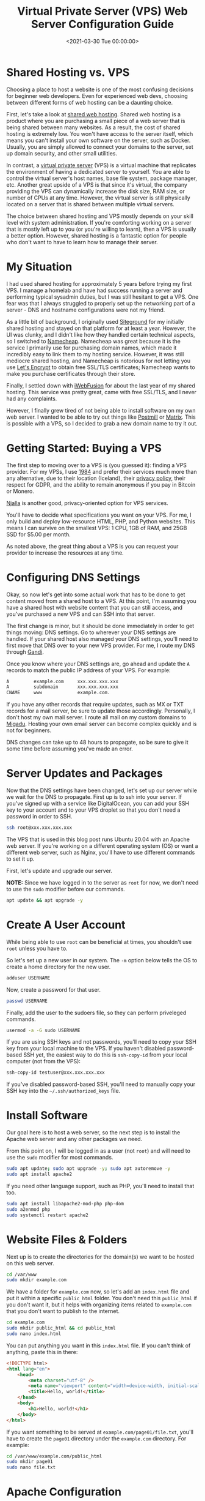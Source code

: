 #+date:        <2021-03-30 Tue 00:00:00>
#+title:       Virtual Private Server (VPS) Web Server Configuration Guide
#+description: Instructional outline for setting up and maintaining a VPS environment configured for secure and scalable web hosting applications.
#+slug:        vps-web-server
#+filetags:    :vps:webserver:setup:

* Shared Hosting vs. VPS

Choosing a place to host a website is one of the most confusing
decisions for beginner web developers. Even for experienced web devs,
choosing between different forms of web hosting can be a daunting
choice.

First, let's take a look at
[[https://en.wikipedia.org/wiki/Shared_web_hosting_service][shared web
hosting]]. Shared web hosting is a product where you are purchasing a
small piece of a web server that is being shared between many websites.
As a result, the cost of shared hosting is extremely low. You won't have
access to the server itself, which means you can't install your own
software on the server, such as Docker. Usually, you are simply allowed
to connect your domains to the server, set up domain security, and other
small utilities.

In contrast, a
[[https://en.wikipedia.org/wiki/Virtual_private_server][virtual private
server]] (VPS) is a virtual machine that replicates the environment of
having a dedicated server to yourself. You are able to control the
virtual server's host names, base file system, package manager, etc.
Another great upside of a VPS is that since it's virtual, the company
providing the VPS can dynamically increase the disk size, RAM size, or
number of CPUs at any time. However, the virtual server is still
physically located on a server that is shared between multiple virtual
servers.

The choice between shared hosting and VPS mostly depends on your skill
level with system administration. If you're comforting working on a
server that is mostly left up to you (or you're willing to learn), then
a VPS is usually a better option. However, shared hosting is a fantastic
option for people who don't want to have to learn how to manage their
server.

* My Situation

I had used shared hosting for approximately 5 years before trying my
first VPS. I manage a homelab and have had success running a server and
performing typical sysadmin duties, but I was still hesitant to get a
VPS. One fear was that I always struggled to properly set up the
networking part of a server - DNS and hostname configurations were not
my friend.

As a little bit of background, I originally used
[[https://www.siteground.com][Siteground]] for my initially shared
hosting and stayed on that platform for at least a year. However, the UI
was clunky, and I didn't like how they handled certain technical
aspects, so I switched to [[https://www.namecheap.com][Namecheap]].
Namecheap was great because it is the service I primarily use for
purchasing domain names, which made it incredibly easy to link them to
my hosting service. However, it was still mediocre shared hosting, and
Namecheap is notorious for not letting you use
[[https://letsencrypt.org][Let's Encrypt]] to obtain free SSL/TLS
certificates; Namecheap wants to make you purchase certificates through
their store.

Finally, I settled down with [[https://www.iwebfusion.net][iWebFusion]]
for about the last year of my shared hosting. This service was pretty
great, came with free SSL/TLS, and I never had any complaints.

However, I finally grew tired of not being able to install software on
my own web server. I wanted to be able to try out things like
[[https://postmill.xyz][Postmill]] or [[https://matrix.org][Matrix]].
This is possible with a VPS, so I decided to grab a new domain name to
try it out.

* Getting Started: Buying a VPS

The first step to moving over to a VPS is (you guessed it): finding a
VPS provider. For my VPSs, I use [[https://1984hosting.com][1984]] and
prefer their services much more than any alternative, due to their
location (Iceland), their [[https://1984hosting.com/GDPR/][privacy
policy]], their respect for GDPR, and the ability to remain anonymous if
you pay in Bitcoin or Monero.

[[https://njal.la][Njalla]] is another good, privacy-oriented option for
VPS services.

You'll have to decide what specifications you want on your VPS. For me,
I only build and deploy low-resource HTML, PHP, and Python websites.
This means I can survive on the smallest VPS: 1 CPU, 1GB of RAM, and
25GB SSD for $5.00 per month.

As noted above, the great thing about a VPS is you can request your
provider to increase the resources at any time.

* Configuring DNS Settings

Okay, so now let's get into some actual work that has to be done to get
content moved from a shared host to a VPS. At this point, I'm assuming
you have a shared host with website content that you can still access,
and you've purchased a new VPS and can SSH into that server.

The first change is minor, but it should be done immediately in order to
get things moving: DNS settings. Go to wherever your DNS settings are
handled. If your shared host also managed your DNS settings, you'll need
to first move that DNS over to your new VPS provider. For me, I route my
DNS through [[https://www.gandi.net][Gandi]].

Once you know where your DNS settings are, go ahead and update the =A=
records to match the public IP address of your VPS. For example:

#+begin_src txt
A         example.com     xxx.xxx.xxx.xxx
A         subdomain       xxx.xxx.xxx.xxx
CNAME     www             example.com.
#+end_src

If you have any other records that require updates, such as MX or TXT
records for a mail server, be sure to update those accordingly.
Personally, I don't host my own mail server. I route all mail on my
custom domains to [[https://www.migadu.com][Migadu]]. Hosting your own
email server can become complex quickly and is not for beginners.

DNS changes can take up to 48 hours to propagate, so be sure to give it
some time before assuming you've made an error.

* Server Updates and Packages

Now that the DNS settings have been changed, let's set up our server
while we wait for the DNS to propagate. First up is to ssh into your
server. If you've signed up with a service like DigitalOcean, you can
add your SSH key to your account and to your VPS droplet so that you
don't need a password in order to SSH.

#+begin_src sh
ssh root@xxx.xxx.xxx.xxx
#+end_src

The VPS that is used in this blog post runs Ubuntu 20.04 with an Apache
web server. If you're working on a different operating system (OS) or
want a different web server, such as Nginx, you'll have to use different
commands to set it up.

First, let's update and upgrade our server.

*NOTE:* Since we have logged in to the server as =root= for now, we
don't need to use the =sudo= modifier before our commands.

#+begin_src sh
apt update && apt upgrade -y
#+end_src

* Create A User Account

While being able to use =root= can be beneficial at times, you shouldn't
use =root= unless you have to.

So let's set up a new user in our system. The =-m= option below tells
the OS to create a home directory for the new user.

#+begin_src sh
adduser USERNAME
#+end_src

Now, create a password for that user.

#+begin_src sh
passwd USERNAME
#+end_src

Finally, add the user to the sudoers file, so they can perform
priveleged commands.

#+begin_src sh
usermod -a -G sudo USERNAME
#+end_src

If you are using SSH keys and not passwords, you'll need to copy your
SSH key from your local machine to the VPS. If you haven't disabled
password-based SSH yet, the easiest way to do this is =ssh-copy-id= from
your local computer (not from the VPS):

#+begin_src sh
ssh-copy-id testuser@xxx.xxx.xxx.xxx
#+end_src

If you've disabled password-based SSH, you'll need to manually copy your
SSH key into the =~/.ssh/authorized_keys= file.

* Install Software

Our goal here is to host a web server, so the next step is to install
the Apache web server and any other packages we need.

From this point on, I will be logged in as a user (not =root=) and will
need to use the =sudo= modifier for most commands.

#+begin_src sh
sudo apt update; sudo apt upgrade -y; sudo apt autoremove -y
sudo apt install apache2
#+end_src

If you need other language support, such as PHP, you'll need to install
that too.

#+begin_src sh
sudo apt install libapache2-mod-php php-dom
sudo a2enmod php
sudo systemctl restart apache2
#+end_src

* Website Files & Folders

Next up is to create the directories for the domain(s) we want to be
hosted on this web server.

#+begin_src sh
cd /var/www
sudo mkdir example.com
#+end_src

We have a folder for =example.com= now, so let's add an =index.html=
file and put it within a specific =public_html= folder. You don't need
this =public_html= if you don't want it, but it helps with organizing
items related to =example.com= that you don't want to publish to the
internet.

#+begin_src sh
cd example.com
sudo mkdir public_html && cd public_html
sudo nano index.html
#+end_src

You can put anything you want in this =index.html= file. If you can't
think of anything, paste this in there:

#+begin_src html
<!DOCTYPE html>
<html lang="en">
    <head>
        <meta charset="utf-8" />
        <meta name="viewport" content="width=device-width, initial-scale=1" />
        <title>Hello, world!</title>
    </head>
    <body>
        <h1>Hello, world!</h1>
    </body>
</html>
#+end_src

If you want something to be served at =example.com/page01/file.txt=,
you'll have to create the =page01= directory under the =example.com=
directory. For example:

#+begin_src sh
cd /var/www/example.com/public_html
sudo mkdir page01
sudo nano file.txt
#+end_src

* Apache Configuration

Now, let's set up the files that will tell the server where to find the
files for =example.com=. We will copy the default configuration file and
create our own.

#+begin_src sh
cd /etc/apache2/sites-available
sudo cp 000-default.conf example.com.conf
sudo nano example.com.conf
#+end_src

This configuration file will have a few default lines, but you'll need
to edit it to look similar to this (settings may change based on your
personal needs):

#+begin_src config
<VirtualHost *:80>
    ServerAdmin your-email@email-provider.com
    ServerName example.com
    ServerAlias www.example.com
    DocumentRoot /var/www/example.com/public_html
    ErrorLog ${APACHE_LOG_DIR}/error.log
    CustomLog ${APACHE_LOG_DIR}/access.log combined
</VirtualHost>
#+end_src

Now, enable the configuration for your new site, disable the default
configuration, and reload the web server.

#+begin_src sh
sudo a2ensite example.com.conf
sudo a2dissite 000-default.conf
sudo systemctl reload apache2
#+end_src

You can always run a test to make sure no errors or warnings are found
in your configuration files.

#+begin_src sh
sudo apache2ctl configtest
#+end_src

Now, restart the web server entirely. After this, you should be able to
browse to =http://example.com= and see the HTML content you provided
earlier. Note that SSL/TLS has not been enabled yet, so you won't be
able to use the secure version yet (=https://example.com=).

#+begin_src sh
sudo systemctl restart apache2
#+end_src

You can repeat this for as many websites as you need. Just create the
domain folders in =/var/www/=, add the configuration file, enable the
configuration, and restart =apache2=.

* SSL/TLS Certificates: Serve Websites Over HTTPS

In order to serve secure content, you'll need to obtain SSL/TLS
certificates. Luckily, there's a free tool called
[[https://certbot.eff.org][Certbot]] that helps us with the process.

The first step is to install =snapd= and =core= for Ubuntu.

#+begin_src sh
sudo apt install snapd
sudo snap install core
sudo snap refresh core
#+end_src

Next, install the =certbot= snap package.

#+begin_src sh
sudo snap install --classic certbot
#+end_src

Execute the following command to ensure that the =certbot= command can
be run.

#+begin_src sh
sudo ln -s /snap/bin/certbot /usr/bin/certbot
#+end_src

Finally, you can run =certbot= one of two ways:

1. run it and let it alter your Apache configuration files automatically
   to enable HTTPS redirects.
2. run it and only allow it to create certificates. You'll need to
   manually alter the config files to enable HTTPS redirects.

Run certbot and allow automatic config changes:

#+begin_src sh
sudo certbot --apache
#+end_src

Run certbot for certificates only and don't allow it to alter config
files:

#+begin_src sh
sudo certbot certonly --apache
#+end_src

The Certbot packages on your system come with a cron job or systemd
timer that will renew your certificates automatically before they
expire. You will not need to run Certbot again unless you change your
configuration. You can test automatic renewal for your certificates by
running this command:

#+begin_src sh
sudo certbot renew --dry-run
#+end_src

Now, test your domains by going to =https://example.com=.

* Firewall Security

To enable better security on your server, you'll need to enable a basic
firewall. For Ubuntu, we'll use
[[../secure-your-network-with-the-uncomplicated-firewall/][the
uncomplicated firewall]].

Now, add the following rules to the firewall allow SSH, Apache, and
HTTP(S) connections. If you need to, you can enable different ports for
specifics applications, SFTP, etc.

#+begin_src sh
sudo ufw default deny incoming
sudo ufw default allow outgoing
sudo ufw allow OpenSSH
sudo ufw allow Apache
sudo ufw allow proto tcp from any to any port 80,443
#+end_src

Once you've added all the rules you need, enable the firewall.

#+begin_src sh
sudo ufw enable
#+end_src

* Troubleshooting

If you run into any issues during your VPS set-up, be sure to walk back
through your actions and make sure you didn't miss any steps.

Many websites have fantastic guides to setting up various web servers.
This is one of the areas
[[https://www.digitalocean.com/community/tutorials][where DigitalOcean
shines]]. For simpler or more Linux-oriented questions, I suggest using
[Linuxize] ([[https://linuxize.com]]).

If you're getting certain errors (e.g. =500 Internal Server Error=) and
need to debug locally, you can view the =access.log= and =error.log=
files in the =/var/log/apache/= directory.
